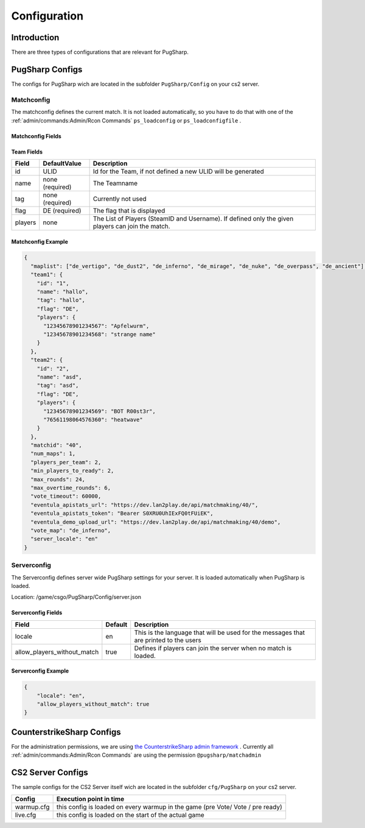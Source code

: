 Configuration
==================================================

Introduction
----------------------------------------
There are three types of configurations that are relevant for PugSharp.


PugSharp Configs
----------------------------------------

The configs for PugSharp wich are located in the subfolder ``PugSharp/Config`` on your cs2 server.

Matchconfig
........................
The matchconfig defines the current match. It is not loaded automatically, so you have to do that with one of the :ref:`admin/commands:Admin/Rcon Commands` ``ps_loadconfig`` or ``ps_loadconfigfile`` .

Matchconfig Fields
'''''''''''''''''''''
+--------------------------+-----------------+-------------------------------------------------------------------------------------------------------------------------------+
|          Field           |  DefaultValue   |                                                          Description                                                          |
+==========================+=================+===============================================================================================================================+
| maplist                  | none (required) | List of available maps for the map vote                                                                                       |
+--------------------------+-----------------+-------------------------------------------------------------------------------------------------------------------------------+
| team1                    | none (required) | Team declaration                                                                                                              |
+--------------------------+-----------------+-------------------------------------------------------------------------------------------------------------------------------+
| team2                    | none (required) | Team declaration                                                                                                              |
+--------------------------+-----------------+-------------------------------------------------------------------------------------------------------------------------------+
| matchid                  | none (required) | Unique Identifier for the match                                                                                               |
+--------------------------+-----------------+-------------------------------------------------------------------------------------------------------------------------------+
| num_maps                 | 1               | Number of Maps to be played. This should be an odd number to determine a winner.                                              |
+--------------------------+-----------------+-------------------------------------------------------------------------------------------------------------------------------+
| players_per_team         | 5               | Maximum possible number of players per team.                                                                                  |
+--------------------------+-----------------+-------------------------------------------------------------------------------------------------------------------------------+
| min_players_to_ready     | 5               | Number of players per team that have to be ready to start the game.                                                           |
+--------------------------+-----------------+-------------------------------------------------------------------------------------------------------------------------------+
| max_rounds               | 24              | Maximum number of rounds played for the main match.                                                                           |
+--------------------------+-----------------+-------------------------------------------------------------------------------------------------------------------------------+
| max_overtime_rounds      | 6               | Maximum number of rounds played in overtime.                                                                                  |
+--------------------------+-----------------+-------------------------------------------------------------------------------------------------------------------------------+
| vote_timeout             | 60000 (60s)     | Timeout in milliseconds. If a team does not complete the vote within this timeout, the                                        |
|                          |                 | map with the most votes gets banned.                                                                                          |
+--------------------------+-----------------+-------------------------------------------------------------------------------------------------------------------------------+
| eventula_apistats_url    | (optional)      | URL where the Game State has to be sent.                                                                                      |
+--------------------------+-----------------+-------------------------------------------------------------------------------------------------------------------------------+
| eventula_apistats_token  | (optional)      | Optional AuthToken used to authenticate on apistats upload.                                                                   |
+--------------------------+-----------------+-------------------------------------------------------------------------------------------------------------------------------+
| eventula_demo_upload_url | (optional)      | URL to upload the game demo to `eventula <https://github.com/Lan2Play/eventula-manager>`_                                     |
+--------------------------+-----------------+-------------------------------------------------------------------------------------------------------------------------------+
| g5_api_url               | (optional)      | URL to send the g5 events to.                                                                                                 |
+--------------------------+-----------------+-------------------------------------------------------------------------------------------------------------------------------+
| g5_api_header            | (optional)      | Header that should be set to access the g5 events API.                                                                        |
+--------------------------+-----------------+-------------------------------------------------------------------------------------------------------------------------------+
| g5_api_headervalue       | (optional)      | Header value that should be set to access the g5 events API.                                                                  |
+--------------------------+-----------------+-------------------------------------------------------------------------------------------------------------------------------+
| allow_suicide            | true            | Flag to determine if players are allowed to suicide.                                                                          |
+--------------------------+-----------------+-------------------------------------------------------------------------------------------------------------------------------+
| vote_map                 | de_dust2        | Map used during warm-up and voting.                                                                                           |
+--------------------------+-----------------+-------------------------------------------------------------------------------------------------------------------------------+
| team_mode                | 0               | Change how teams are defined. 0: Default (Teams are fix defined) 1: Scramble (Teams are scrambled when all players are ready) |
+--------------------------+-----------------+-------------------------------------------------------------------------------------------------------------------------------+
| knife_round              | false           | Flag to determine if a knife round should be played to decide team sides. Winning team chooses to stay or switch.            |
+--------------------------+-----------------+-------------------------------------------------------------------------------------------------------------------------------+
| skip_veto                | false           | Flag to skip the map and team voting phases and start the match directly with the configured settings.                       |
+--------------------------+-----------------+-------------------------------------------------------------------------------------------------------------------------------+

Team Fields
'''''''''''''''''''''
+---------+-----------------+---------------------------------------------------------------------------------------------------+
|  Field  |  DefaultValue   |                                            Description                                            |
+=========+=================+===================================================================================================+
| id      | ULID            | Id for the Team, if not defined a new ULID will be generated                                      |
+---------+-----------------+---------------------------------------------------------------------------------------------------+
| name    | none (required) | The Teamname                                                                                      |
+---------+-----------------+---------------------------------------------------------------------------------------------------+
| tag     | none (required) | Currently not used                                                                                |
+---------+-----------------+---------------------------------------------------------------------------------------------------+
| flag    | DE (required)   | The flag that is displayed                                                                        |
+---------+-----------------+---------------------------------------------------------------------------------------------------+
| players | none            | The List of Players (SteamID and Username). If defined only the given players can join the match. |
+---------+-----------------+---------------------------------------------------------------------------------------------------+

Matchconfig Example
'''''''''''''''''''''

.. code-block:: json

   {
     "maplist": ["de_vertigo", "de_dust2", "de_inferno", "de_mirage", "de_nuke", "de_overpass", "de_ancient"],
     "team1": {
       "id": "1",
       "name": "hallo",
       "tag": "hallo",
       "flag": "DE",
       "players": {
         "12345678901234567": "Apfelwurm",
         "12345678901234568": "strange name"
       }
     },
     "team2": {
       "id": "2",
       "name": "asd",
       "tag": "asd",
       "flag": "DE",
       "players": {
         "12345678901234569": "BOT R00st3r",
         "76561198064576360": "heatwave"
       }
     },
     "matchid": "40",
     "num_maps": 1,
     "players_per_team": 2,
     "min_players_to_ready": 2,
     "max_rounds": 24,
     "max_overtime_rounds": 6,
     "vote_timeout": 60000,
     "eventula_apistats_url": "https://dev.lan2play.de/api/matchmaking/40/",
     "eventula_apistats_token": "Bearer S0XRU0UhIExFQ0tFUiEK",
     "eventula_demo_upload_url": "https://dev.lan2play.de/api/matchmaking/40/demo",
     "vote_map": "de_inferno",
     "server_locale": "en"
   }

Serverconfig
........................
The Serverconfig defines server wide PugSharp settings for your server. It is loaded automatically when PugSharp is loaded.

Location: /game/csgo/PugSharp/Config/server.json



Serverconfig Fields
'''''''''''''''''''''
+-----------------------------+---------+---------------------------------------------------------------------------------------+
|            Field            | Default |                                      Description                                      |
+=============================+=========+=======================================================================================+
| locale                      | en      | This is the language that will be used for the messages that are printed to the users |
+-----------------------------+---------+---------------------------------------------------------------------------------------+
| allow_players_without_match | true    | Defines if players can join the server when no match is loaded.                       |
+-----------------------------+---------+---------------------------------------------------------------------------------------+

Serverconfig Example
'''''''''''''''''''''

.. code-block:: json

   {
       "locale": "en",
       "allow_players_without_match": true
   }


CounterstrikeSharp Configs
----------------------------------------

For the administration permissions, we are using `the CounterstrikeSharp admin framework <https://docs.cssharp.dev/docs/admin-framework/defining-admins.html#adding-admins>`_ .
Currently all :ref:`admin/commands:Admin/Rcon Commands` are using the permission ``@pugsharp/matchadmin``


CS2 Server Configs
----------------------------------------

The sample configs for the CS2 Server itself wich are located in the subfolder ``cfg/PugSharp`` on your cs2 server.

+------------+--------------------------------------------------------------------------------+
|   Config   |                            Execution point in time                             |
+============+================================================================================+
| warmup.cfg | this config is loaded on every warmup in the game (pre Vote/ Vote / pre ready) |
+------------+--------------------------------------------------------------------------------+
| live.cfg   | this config is loaded on the start of the actual game                          |
+------------+--------------------------------------------------------------------------------+